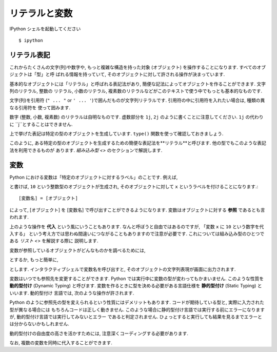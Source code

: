=================
リテラルと変数
=================

IPython シェルを起動してください ::

   $ ipython


リテラル表記
================

これからたくさんの文字(列)や数字や, もっと複雑な構造を持った対象 (オブジェクト) を操作することになります. すべてのオブジェクトは「型」と呼
ばれる情報を持っていて, そのオブジェクトに対して許される操作が決まっています.

基本的なオブジェクトには「リテラル」と呼ばれる表記法があり, 簡便な記法によってオブジェクトを作ることができます. 文字列のリテラル, 整数の
リテラル, 小数のリテラル, 複素数のリテラルなどがこのテキストで使う中でもっとも基本的なものです.

文字(列)を引用符 (``" ... "`` or ``' ... '``)で囲んだものが文字列リテラルです. 引用符の中に引用符を入れたい場合は, 種類の異なる引用符を
使って囲みます.

.. ipython::

   In [1]: 'This is a string literal.'
   Out[1]: 'This is a string literal.'

   In [2]: "This is also a string literal."
   Out[2]: 'This is also a string literal.'

   In [3]: "This is a 'nested' quatation mark."
   Out[3]: "This is a 'nested' quatation mark."

数字 (整数, 小数, 複素数) のリテラルは自明なものです. 虚数部分を ``1j``, ``2j`` のように書くことに注意してください. ``1j`` の代わりに
``j``とすることはできません.

.. ipython::

   In [4]: 10
   Out[4]: 10

   In [5]: -10
   Out[5]: -10

   In [6]: 10 * 2
   Out[6]: 20

   In [7]: 1.2
   Out[7]: 1.2

   In [8]: 10+1j
   Out[8]: (10+1j)


上で挙げた表記は特定の型のオブジェクトを生成しています. ``type()`` 関数を使って確認しておきましょう.

.. ipython::

   In [9]: type("This is another string")
   Out[9]: str

   In [10]: type(10)
   Out[10]: int

   In [11]: type(1.1)
   Out[11]: float

   In [12]: type(1-1j)
   Out[12]: complex

このように, ある特定の型のオブジェクトを生成するための簡便な表記法を**リテラル**と呼びます. 他の型でもこのような表記法を利用できるものが
あります. `組み込み型 <>` のセクションで解説します.


変数
==========

Python における変数は「特定のオブジェクトに対するラベル」のことです. 例えば,

.. ipython::

   In [14]: x = 10

と書けば, ``10`` という整数型のオブジェクトが生成され, そのオブジェクトに対して ``x`` というラベルを付けることになります.::

   [変数名] = [オブジェクト]

によって, [オブジェクト] を [変数名] で呼び出すことができるようになります. 変数はオブジェクトに対する **参照** であるとも言われます.

上のような操作を **代入** という風にいうこともあります. なんと呼ぼうと自由ではあるのですが, 「変数 ``x`` に ``10`` という数字を代入する」
という考え方では思わぬ間違いにつながることもありますので注意が必要です. これについては組み込み型のひとつである `リスト <>` を解説する際に
説明します.

変数が参照しているオブジェクトがどんなものかを調べるためには,

.. ipython::

   In [15]: print(x)
   10

とするか, もっと簡単に,

.. ipython::

   In [16]: x
   Out[16]: 10

とします. インタラクティブシェルで変数名を呼び出すと, そのオブジェクトの文字列表現が画面に出力されます.

変数はいつでも参照先を変更することができます. Python では実行中に変数の型が変わってもかまいません. このような性質を **動的型付け**
(Dynamic Typing) と呼びます. 変数を作るときに型を決める必要がある言語仕様を **静的型付け** (Static Typing) といいます. 動的型付け
言語では, 次のような操作が許されます.

.. ipython::

   In [26]: y = "This is a string"

   In [27]: type(y)
   Out[27]: str

   In [28]: y = 1

   In [29]: type(y)
   Out[29]: int

   In [30]: y = 1.2

   In [31]: type(y)
   Out[31]: float

Python のように参照先の型を変えられるという性質にはデメリットもあります. コードが期待している型と, 実際に入力された型が異なる場合には
もちろんコードは正しく動きません. このような場合に静的型付け言語では実行する前にエラーになりますが, 動的型付け言語では実行してみないとエラー
であると判定されません. ひょっとすると実行しても結果を見るまでエラーとは分からないかもしれません.

動的型付けの自由度の高さを活かすためには, 注意深くコーディングする必要があります.

なお, 複数の変数を同時に代入することができます.

.. ipython::

   In [23]: a, b, c = 1, -0.5, 1 - 0.5j

   In [24]: a
   Out[24]: 1

   In [25]: b
   Out[25]: -0.5

   In [26]: c
   Out[26]: (1-0.5j)